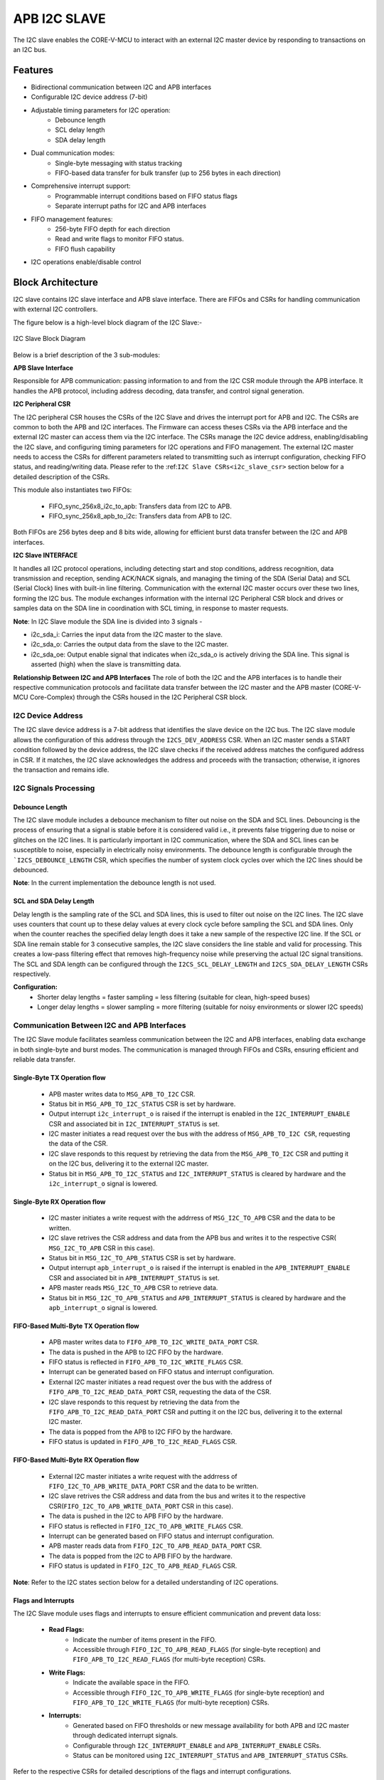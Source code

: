 ..
   Copyright (c) 2023 OpenHW Group
   Copyright (c) 2024 CircuitSutra

   SPDX-License-Identifier: Apache-2.0 WITH SHL-2.1

.. Level 1
   =======

   Level 2
   -------

   Level 3
   ~~~~~~~

   Level 4
   ^^^^^^^
.. _apb_i2c_slave:

APB I2C SLAVE
=================

The I2C slave enables the CORE-V-MCU to interact with an external I2C master device by responding to transactions on an I2C bus.

Features
--------

- Bidirectional communication between I2C and APB interfaces
- Configurable I2C device address (7-bit)
- Adjustable timing parameters for I2C operation:
    - Debounce length
    - SCL delay length
    - SDA delay length
- Dual communication modes:
    - Single-byte messaging with status tracking
    - FIFO-based data transfer for bulk transfer (up to 256 bytes in each direction)
- Comprehensive interrupt support:
    - Programmable interrupt conditions based on FIFO status flags
    - Separate interrupt paths for I2C and APB interfaces
- FIFO management features:
    - 256-byte FIFO depth for each direction
    - Read and write flags to monitor FIFO status.
    - FIFO flush capability
- I2C operations enable/disable control

Block Architecture
------------------

I2C slave contains I2C slave interface and APB slave interface.
There are FIFOs and CSRs for handling communication with external
I2C controllers.

The figure below is a high-level block diagram of the I2C Slave:-

.. figure:: apb_i2cs_block_diagram.png
   :name: I2C_Slave_Block_Diagram
   :align: center
   :alt:

   I2C Slave Block Diagram

Below is a brief description of the 3 sub-modules:

**APB Slave Interface**

Responsible for APB communication: passing information to and from the I2C CSR module through the APB interface.
It handles the APB protocol, including address decoding, data transfer, and control signal generation.

**I2C Peripheral CSR**

The I2C peripheral CSR houses the CSRs of the I2C Slave and drives the interrupt port for APB and I2C. The CSRs are common to both the APB and I2C interfaces.
The Firmware can access theses CSRs via the APB interface and the external I2C master can access them via the I2C interface.
The CSRs manage the I2C device address, enabling/disabling the I2C slave, and configuring timing parameters for I2C operations and FIFO management.
The external I2C master needs to access the CSRs for different parameters related to transmitting such as interrupt configuration, checking FIFO status, and reading/writing data.
Please refer to the :ref:``I2C Slave CSRs<i2c_slave_csr>`` section below for a detailed description of the CSRs.

This module also instantiates two FIFOs:

  - FIFO_sync_256x8_i2c_to_apb: Transfers data from I2C to APB.

  - FIFO_sync_256x8_apb_to_i2c: Transfers data from APB to I2C.

Both FIFOs are 256 bytes deep and 8 bits wide, allowing for efficient burst data transfer between the I2C and APB interfaces.

**I2C Slave INTERFACE**

It handles all I2C protocol operations, including detecting start and stop conditions, address recognition, data transmission and reception,
sending ACK/NACK signals, and managing the timing of the SDA (Serial Data) and SCL (Serial Clock) lines with built-in line filtering.
Communication with the external I2C master occurs over these two lines, forming the I2C bus. 
The module exchanges information with the internal I2C Peripheral CSR block and drives or samples data on the SDA line in coordination with SCL timing, in response to master requests.

**Note**: In I2C Slave module the SDA line is divided into 3 signals - 

- i2c_sda_i: Carries the input data from the I2C master to the slave.
- i2c_sda_o: Carries the output data from the slave to the I2C master.
- i2c_sda_oe: Output enable signal that indicates when i2c_sda_o is actively driving the SDA line. This signal is asserted (high) when the slave is transmitting data.

**Relationship Between I2C and APB Interfaces**
The role of both the I2C and the APB interfaces is to handle their respective communication protocols and facilitate data transfer between the I2C master and the APB master (CORE-V-MCU Core-Complex) 
through the CSRs housed in the I2C Peripheral CSR block. 

I2C Device Address
~~~~~~~~~~~~~~~~~~

The I2C slave device address is a 7-bit address that identifies the slave device on the I2C bus.
The I2C slave module allows the configuration of this address through the ``I2CS_DEV_ADDRESS`` CSR.
When an I2C master sends a START condition followed by the device address, the I2C slave checks if the received address matches the configured address in CSR.
If it matches, the I2C slave acknowledges the address and proceeds with the transaction; otherwise, it ignores the transaction and remains idle.

I2C Signals Processing
~~~~~~~~~~~~~~~~~~~~~~

Debounce Length
^^^^^^^^^^^^^^^

The I2C slave module includes a debounce mechanism to filter out noise on the SDA and SCL lines. 
Debouncing is the process of ensuring that a signal is stable before it is considered valid i.e., it prevents false triggering due to noise or glitches on the I2C lines.
It is particularly important in I2C communication, where the SDA and SCL lines can be susceptible to noise, especially in electrically noisy environments.
The debounce length is configurable through the ```I2CS_DEBOUNCE_LENGTH`` CSR, which specifies the number of system clock cycles over which the I2C lines should be debounced.

**Note**: In the current implementation the debounce length is not used.

SCL and SDA Delay Length
^^^^^^^^^^^^^^^^^^^^^^^^

Delay length is the sampling rate of the SCL and SDA lines, this is used to filter out noise on the I2C lines.
The I2C slave uses counters that count up to these delay values at every clock cycle before sampling the SCL and SDA lines. Only when the counter reaches the specified delay length does it take a new sample of the respective I2C line.
If the SCL or SDA line remain stable for 3 consecutive samples, the I2C slave considers the line stable and valid for processing.
This creates a low-pass filtering effect that removes high-frequency noise while preserving the actual I2C signal transitions.
The SCL and SDA length can be configured through the ``I2CS_SCL_DELAY_LENGTH`` and ``I2CS_SDA_DELAY_LENGTH`` CSRs respectively.

**Configuration:**
  - Shorter delay lengths = faster sampling = less filtering (suitable for clean, high-speed buses)
  - Longer delay lengths = slower sampling = more filtering (suitable for noisy environments or slower I2C speeds)

Communication Between I2C and APB Interfaces
~~~~~~~~~~~~~~~~~~~~~~~~~~~~~~~~~~~~~~~~~~~~

The I2C Slave module facilitates seamless communication between the I2C and APB interfaces, enabling data exchange in both single-byte and burst modes. The communication is managed through FIFOs and CSRs, ensuring efficient and reliable data transfer.

Single-Byte TX Operation flow
^^^^^^^^^^^^^^^^^^^^^^^^^^^^^
  - APB master writes data to ``MSG_APB_TO_I2C`` CSR.
  - Status bit in ``MSG_APB_TO_I2C_STATUS`` CSR is set by hardware.
  - Output interrupt ``i2c_interrupt_o`` is raised if the interrupt is enabled in the ``I2C_INTERRUPT_ENABLE`` CSR and associated bit in ``I2C_INTERRUPT_STATUS`` is set.
  - I2C master initiates a read request over the bus with the address of ``MSG_APB_TO_I2C CSR``, requesting the data of the CSR.
  - I2C slave responds to this request by retrieving the data from the ``MSG_APB_TO_I2C`` CSR and putting it on the I2C bus, delivering it to the external I2C master.
  - Status bit in ``MSG_APB_TO_I2C_STATUS`` and ``I2C_INTERRUPT_STATUS`` is cleared by hardware and the ``i2c_interrupt_o`` signal is lowered.

Single-Byte RX Operation flow
^^^^^^^^^^^^^^^^^^^^^^^^^^^^^
  - I2C master initiates a write request with the addrress of ``MSG_I2C_TO_APB`` CSR and the data to be written.
  - I2C slave retrives the CSR address and data from the APB bus and writes it to the respective CSR( ``MSG_I2C_TO_APB`` CSR in this case).
  - Status bit in ``MSG_I2C_TO_APB_STATUS`` CSR is set by hardware.
  - Output interrupt ``apb_interrupt_o`` is raised if the interrupt is enabled in the ``APB_INTERRUPT_ENABLE`` CSR and associated bit in ``APB_INTERRUPT_STATUS`` is set.
  - APB master reads ``MSG_I2C_TO_APB`` CSR to retrieve data.
  - Status bit in ``MSG_I2C_TO_APB_STATUS`` and ``APB_INTERRUPT_STATUS`` is cleared by hardware and the ``apb_interrupt_o`` signal is lowered.

FIFO-Based Multi-Byte TX Operation flow
^^^^^^^^^^^^^^^^^^^^^^^^^^^^^^^^^^^^^^^
  - APB master writes data to ``FIFO_APB_TO_I2C_WRITE_DATA_PORT`` CSR.
  - The data is pushed in the APB to I2C FIFO by the hardware.
  - FIFO status is reflected in ``FIFO_APB_TO_I2C_WRITE_FLAGS`` CSR.
  - Interrupt can be generated based on FIFO status and interrupt configuration.
  - External I2C master initiates a read request over the bus with the address of ``FIFO_APB_TO_I2C_READ_DATA_PORT`` CSR, requesting the data of the CSR.
  - I2C slave responds to this request by retrieving the data from the ``FIFO_APB_TO_I2C_READ_DATA_PORT`` CSR and putting it on the I2C bus, delivering it to the external I2C master.
  - The data is popped from the APB to I2C FIFO by the hardware.
  - FIFO status is updated in ``FIFO_APB_TO_I2C_READ_FLAGS`` CSR.

FIFO-Based Multi-Byte RX Operation flow
^^^^^^^^^^^^^^^^^^^^^^^^^^^^^^^^^^^^^^^
  - External I2C master initiates a write request with the addrress of ``FIFO_I2C_TO_APB_WRITE_DATA_PORT`` CSR and the data to be written.
  - I2C slave retrives the CSR address and data from the bus and writes it to the respective CSR(``FIFO_I2C_TO_APB_WRITE_DATA_PORT`` CSR in this case).
  - The data is pushed in the I2C to APB FIFO by the hardware.
  - FIFO status is reflected in ``FIFO_I2C_TO_APB_WRITE_FLAGS`` CSR.
  - Interrupt can be generated based on FIFO status and interrupt configuration.
  - APB master reads data from ``FIFO_I2C_TO_APB_READ_DATA_PORT`` CSR.
  - The data is popped from the I2C to APB FIFO by the hardware.
  - FIFO status is updated in ``FIFO_I2C_TO_APB_READ_FLAGS`` CSR.

**Note**: Refer to the I2C states section below for a detailed understanding of I2C operations.

Flags and Interrupts
^^^^^^^^^^^^^^^^^^^^

The I2C Slave module uses flags and interrupts to ensure efficient communication and prevent data loss:

  - **Read Flags:**
      - Indicate the number of items present in the FIFO.
      - Accessible through ``FIFO_I2C_TO_APB_READ_FLAGS`` (for single-byte reception) and ``FIFO_APB_TO_I2C_READ_FLAGS`` (for multi-byte reception) CSRs.
  - **Write Flags:**
      - Indicate the available space in the FIFO.
      - Accessible through ``FIFO_I2C_TO_APB_WRITE_FLAGS`` (for single-byte reception) and ``FIFO_APB_TO_I2C_WRITE_FLAGS`` (for multi-byte reception) CSRs.
  - **Interrupts:**
      - Generated based on FIFO thresholds or new message availability for both APB and I2C master through dedicated interrupt signals.
      - Configurable through ``I2C_INTERRUPT_ENABLE`` and ``APB_INTERRUPT_ENABLE`` CSRs.
      - Status can be monitored using ``I2C_INTERRUPT_STATUS`` and ``APB_INTERRUPT_STATUS`` CSRs.

Refer to the respective CSRs for detailed descriptions of the flags and interrupt configurations.


Interrupts
~~~~~~~~~~

The I2C Slave module provides comprehensive interrupt support for both the I2C and APB interfaces. These interrupts are designed to notify the respective masters about specific events or conditions, ensuring efficient communication and data handling.

I2C Interface Interrupts
^^^^^^^^^^^^^^^^^^^^^^^^

The ``i2c_interrupt_o`` signal is asserted for the external I2C master device to notify of specific coniditons being met. The following conditions can trigger this interrupt:

- Availability of a new single-byte message from the APB to the I2C interface via MSG_APB_TO_I2C CSR.
- Write flags of the I2C-to-APB FIFO reaching specific levels configured via INTERRUPT_FIFO_I2C_TO_APB_WRITE_FLAGS_SELECT CSR, indicating available space in the FIFO.
- Read flags of the APB-to-I2C FIFO reaching specific levels configured via INTERRUPT_FIFO_I2C_TO_APB_READ_FLAGS_SELECT CSR, indicating pending data for the I2C master to process.

The ``i2c_interrupt_o`` signal is deasserted once the external I2C master has performed the necessary read/write operations to clear the interrupt condition.

APB Interface Interrupts
^^^^^^^^^^^^^^^^^^^^^^^^

The ``apb_interrupt_o`` signal is asserted for the CORE-V-MCU Core-Complex to notify of specific coniditons being met. The following conditions can trigger this interrupt:

- Availability of a new single-byte message from the I2C to the APB interface via MSG_I2C_TO_APB CSR.
- Write flags of the APB-to-I2C FIFO reaching specific levels configured via INTERRUPT_FIFO_APB_TO_I2C_WRITE_FLAGS_SELECT CSR, indicating available space in the FIFO.
- Read flags of the I2C-to-APB FIFO reaching specific levels configured via INTERRUPT_FIFO_APB_TO_I2C_READ_FLAGS_SELECT CSR, indicating pending data for the APB master to process.

The ``apb_interrupt_o`` signal is deasserted once the CORE-V-MCU Core-Complex has performed the necessary read/write operations to clear the interrupt condition.

Interrupt Configuration and Handling
^^^^^^^^^^^^^^^^^^^^^^^^^^^^^^^^^^^^

- Interrupts can be enabled or disabled through the ``I2C_INTERRUPT_ENABLE`` and ``APB_INTERRUPT_ENABLE`` CSRs.
- The interrupt status can be monitored using the ``I2C_INTERRUPT_STATUS`` and ``APB_INTERRUPT_STATUS`` CSRs.
- Specific interrupt conditions for FIFO read and write flags can be configured using the ``INTERRUPT_FIFO_I2C_TO_APB_*_FLAGS_SELECT`` and ``INTERRUPT_FIFO_APB_TO_I2C_*_FLAGS_SELECT`` CSRs.
- Once an interrupt is triggered, it is automatically cleared when the corresponding condition(message availability, read flag, write flag) is resolved, ensuring efficient interrupt management.
    - If an interrupt is triggered due to a new single-byte message, the status bit in the respective CSR (``MSG_I2C_TO_APB_STATUS`` or ``MSG_APB_TO_I2C_STATUS``) is cleared by hardware when the message is read by the firmware via ``MSG_I2C_TO_APB`` CSR or by the external device via ``MSG_APB_TO_I2C`` CSR.
    - If an interrupt is triggered due to FIFO read flags, the status bit in the respective CSR (``FIFO_I2C_TO_APB_READ_FLAGS`` or ``FIFO_APB_TO_I2C_READ_FLAGS``) is cleared by hardware when the FIFO is read until the the read flags change state.
    - If an interrupt is triggered due to FIFO write flags, the status bit in the respective CSR (``FIFO_I2C_TO_APB_WRITE_FLAGS`` or ``FIFO_APB_TO_I2C_WRITE_FLAGS``) is cleared by hardware when the FIFO is written until the write flags change state.

I2C Operation
~~~~~~~~~~~~~

The Start and Stop conditions define the beginning and end of a data transfer on the I2C bus.
These conditions are signaled by the I2C master and recognized by all devices connected to the bus.

  - START Condition: A Start condition is generated by the master to initiate communication. It is defined by a high-to-low transition on the SDA line while the SCL line remains high. This signals all connected devices to listen for an incoming address and possible data.
  - STOP Condition: A Stop condition is generated by the master to terminate communication. It is defined by a low-to-high transition on the SDA line while the SCL line remains high. This indicates the end of the current transfer and releases the bus for other operations.

The I2C protocol also enforces the use of ACK (Acknowledge) and NACK (Not Acknowledge) signals to confirm successful data transmission.

  - ACK: After each byte of data is sent, the receiving device must acknowledge receipt by pulling the SDA line low during the next clock pulse. This indicates that the data was received successfully.
  - NACK: If a device does not acknowledge receipt of data, it leaves the SDA line high during the next clock pulse. This indicates that either the device is not ready to receive more data or that there is no more data to send.

An important aspect of the I2C slave module is that the I2C master must be aware of the CSR (Control and Status Register) addresses within the slave in order to enable proper communication—such as sending single-byte messages from the I2C master to the APB master, configuring I2C interrupts, and other control operations.

I2C Frame Format
^^^^^^^^^^^^^^^^
The I2C protocol uses a standard message format for communication between a master and one or more slave devices.
Each transaction begins with a START condition and ends with a STOP condition.
The frame format differs slightly depending on whether the master intends to perform a write or a read operation.

I2C Write Frame
^^^^^^^^^^^^^^^
Used when the I2C master writes data to a I2C slave CSR (e.g., CSR access).

**Format**::

    [START] → [I2C Slave Address + Write (0)] → [ACK] → [CSR Address]
    → [ACK] → [Data Byte(s)] → [ACK] → [STOP]

**Description**:

- **START**: Initiated by the I2C master to signal the beginning of a transfer.
- **I2C Slave Address + Write Bit (0)**: 7-bit address followed by a 0 bit indicating a write.
- **ACK**: Acknowledge from the I2C slave.
- **CSR Address**: Address of the CSR within the I2C slave(e.g. ``MSG_I2C_TO_APB CSR``).
- **Data Byte(s)**: One or more bytes of data to be written.
- **STOP**: Indicates the end of the transfer.

I2C Read Frame
^^^^^^^^^^^^^^
Used when the I2C master reads data from a CSR inside the I2C slave.

**Format**::

    [START] → [I2C Slave Address + Write (0)] → [ACK] → [CSR Address] → [ACK] 
    → [STOP] → [START] → [I2C Slave Address + Read (1)] → [ACK] 
    → [Data Byte(s)] → [NACK] → [STOP]

**Description**:

- The I2C master first writes the **CSR address** it wants to read from(e.g. ``MSG_APB_TO_I2C CSR``).
- A **STOP** condition is issued after writing the CSR address.
- A new **START** condition is then initiated to begin the read phase.
- The I2C master sends the I2C slave address with the **Read bit (1)**.
- The I2C slave responds with data byte(s).
- The I2C master sends **NACK** after the final byte to indicate the end of reading.
- **STOP** concludes the transaction.

Notes
^^^^^
- Each data transfer is acknowledged by the receiver (ACK - logic 0) or not acknowledged (NACK - logic 1).
- CSR access involves this two-phase transaction: write address → read data.

I2C STATES
~~~~~~~~~~
.. figure:: apb_i2cs_fsm_diagram.png
   :name: I2C_Slave_FSM_Diagram
   :align: center
   :alt:

   I2C Slave FSM Diagram

- I2C slave has 10 states, :

   - **ST_IDLE**:
      - Initially, the slave is in this state.
      - The slave may also return to this state if a STOP condition is detected.

   - **ST_DEVADDR**:
      - The slave enters this state after detecting the START sequence and when I2C is enabled through the I2C enable CSR.
      - The slave receives the device address and transfer type (read/write).
      - 8 bits are sent by the master over the SDA line(``i2c_sda_i``), in which the first 7 represents the I2C slave device address and the 8th bit represents transfer type(1: Read, 0: Write).
      - If the received device address does not match the configured address in the I2C device address CSR, the slave stops processing and the transaction is ignored. 

   - **ST_DEVADDRACK**:
      - The slave enters this state after successfully validating the I2C device address and sends an acknowledgment.
      - i2c_sda_o is driven low to indicate a successful acknowledgement.
      - The acknowledgment is released by driving i2c_sda_o high before a new transfer.
      - A read operation sets the I2C state to ST_REGRDATA.
      - A write operation sets the I2C state to ST_REGADDR.

   - **ST_REGADDR**:
      - The slave comes to this state when the master writes the CSR address.
      - The I2C master sends the address of the target CSR located inside the I2C slave device over the SDA line(``i2c_sda_i``). 
      - The slave receives this address to determine which CSR the master intends to write to.

   - **ST_REGADDRACK**:
      - After successfully receiving the CSR address, the slave enters this state and sends an acknowledgment.
      - i2c_sda_o is driven low to indicate a successful acknowledgement.
      - The acknowledgment is released by driving i2c_sda_o high before a new transfer.

   - **ST_REGWDATA**:
      - The slave enters this state if the master wants to write data to CSR.
      - Master sends the data to be written to the CSR over the SDA line(``i2c_sda_i``).
      - The slaves receives the data and then writes it to the intended CSR.

   - **ST_REGWDATAACK**:
      - After successfully writing the data, an acknowledgment bit is sent.
      - i2c_sda_o is driven low to indicate a successful acknowledgment.
      - The acknowledgment is released by driving i2c_sda_o high before a new transfer.

   - **ST_REGRDATA**:
      - The slave enters this state if the master wants to read data from CSR.
      - The slave device places the data from the CSR, whose addressed was received in the previous ST_REGADDR phase, onto the i2c_sda_o line.

   - **ST_REGRDATAACK**:
      - After a successful read, an acknowledgment is received.
      - If a negative acknowledgment is received, the transfer stops.
      - If a successful acknowledgement is received, then I2C state is set to ST_REGRDATA, and more data is read.

   - **ST_WTSTOP**:
      - The slave enters this state if there are no more transactions or if the transfer is to be stopped.

**Note**: The master can stop the communication at any point during any of the above states by sending a stop condition. Whenever a stop condition is received the I2C slave goes into IDLE state.

System Architecture
-------------------

The figure below depicts the connections between the I2C Slave and rest of the modules in CORE-V-MCU:-

.. figure:: apb_i2cs_soc_connections.png
   :name: I2C_Slave_SoC_Connections
   :align: center
   :alt:

   I2C Slave CORE-V-MCU connections diagram

Programming View Model
----------------------

CSR Interaction
~~~~~~~~~~~~~~~

The CSRs are categorized based on their functionality:

1. **Configuration CSRs**:

  - Used to set up the I2C Slave module, including device address, debounce length, and delay parameters.
  - Example: ``I2CS_DEV_ADDRESS``, ``I2CS_ENABLE``, ``I2CS_DEBOUNCE_LENGTH``.

2. **FIFO Management CSRs**:

  - Facilitate data transfer between I2C and APB interfaces using FIFOs.
  - Example: ``FIFO_I2C_TO_APB_WRITE_DATA_PORT``, ``FIFO_APB_TO_I2C_READ_DATA_PORT``.

3. **Interrupt Control CSRs**:

  - Enable and configure interrupts for efficient communication.
  - Example: ``I2C_INTERRUPT_ENABLE``, ``APB_INTERRUPT_ENABLE``.

4. **Status CSRs**:

  - Provide real-time information about the module's state, including FIFO flags and interrupt status.
  - Example: ``FIFO_I2C_TO_APB_READ_FLAGS``, ``I2C_INTERRUPT_STATUS``.

Programming Guidelines
~~~~~~~~~~~~~~~~~~~~~~

1. **Initialization**:

  - Configure the device address, debounce length, and delay parameters.
  - Enable the I2C Slave module and flush FIFOs.

2. **Data Transfer**:

  - Use single-byte or multi-byte communication modes based on application requirements.
  - Monitor FIFO flags to ensure proper data handling.

3. **Interrupt Handling**:

  - Enable interrupts for specific conditions.
  - Service interrupts by reading/writing appropriate CSRs.

4. **FIFO Management**:

  - Flush FIFOs when necessary to reset their state.
  - Monitor FIFO flags to prevent overflow or underflow.

RX and TX Operations
~~~~~~~~~~~~~~~~~~~~

**RX Operation**:
  - For single-byte RX, monitor the ``MSG_I2C_TO_APB_STATUS`` CSR for new message availability and read the data from ``MSG_I2C_TO_APB``.
  - For multi-byte RX, monitor the ``FIFO_I2C_TO_APB_READ_FLAGS`` CSR for available data and read from ``FIFO_I2C_TO_APB_READ_DATA_PORT``.

**TX Operation**:
  - For single-byte TX, write the data to ``MSG_APB_TO_I2C``.
  - For multi-byte TX, monitor the ``FIFO_APB_TO_I2C_WRITE_FLAGS`` CSR for available space and write data to ``FIFO_APB_TO_I2C_WRITE_DATA_PORT``.

.. _i2c_slave_csr:

APB I2C Slave CSRs
------------------

The CSRs of the I2C slave are 8 bit CSRs mapped to a 32 bit APB data bus, the same CSRs can be accessed by the I2C interface as well.
Since the APB bus is of 32 bit, the APB addresses are 4x the I2C addresses.
For example, the I2CS_ENABLE CSR is at APB address 0x4, but at I2C address 0x1.
Similarly, the I2CS_SCL_DELAY_LENGTH CSR is at APB address 0xC, but at I2C address 0x3.

Refer to :ref:``Memory Map <memory_map>`` for the peripheral domain address of the I2C Slave which is used for APB bus addressing.
NOTE: Several of the I2C Slave CSR are volatile, meaning that their read value may be changed by the hardware.
For example, writing the FIFO_I2C_TO_APB_FLUSH CSR the value will be ignored and the FIFO will be flushed, but reading the CSR will return 0x0.
As the name suggests, the value of non-volatile CSRs is not changed by the hardware. These CSRs retain the last value written by the software.
A CSR's volatility is indicated by its "type".
In I2C Slave the volatility of a CSR will also depend on the mode of access, i.e., whether it is accessed through the APB interface or the I2C interface.

I2CS_DEV_ADDRESS
~~~~~~~~~~~~~~~~

  - APB Offset: 0x0
  - APB type: non-volatile

  - I2C Offset: 0x0
  - I2C type: volatile

+----------------------+----------+------------------+------------------+------------+------------------------------+
| Field                | Bits     | APB access type  | I2C access type  | Default    | Description                  |
+======================+==========+==================+==================+============+==============================+
| RESERVED             | 7:7      | --               | --               | 0x0        | Reserved                     |
+----------------------+----------+------------------+------------------+------------+------------------------------+
| SLAVE_ADDR           | 6:0      | RW               | RO               | 0X6F       | I2C device address           |
+----------------------+----------+------------------+------------------+------------+------------------------------+

I2CS_ENABLE
~~~~~~~~~~~

  - APB Offset: 0X4
  - APB type: non-volatile

  - I2C Offset: 0x1
  - I2C Type: volatile

+----------------------+----------+------------------+------------------+------------+------------------------------+
| Field                | Bits     | APB access type  | I2C access type  | Default    | Description                  |
+======================+==========+==================+==================+============+==============================+
| RESERVED             | 7:1      | --               | --               | 0x0        | Reserved                     |
+----------------------+----------+------------------+------------------+------------+------------------------------+
| IP_ENABLE            | 0:0      | RW               | RO               | 0X00       | IP enabling bit              |
|                      |          |                  |                  |            |                              |
|                      |          |                  |                  |            | 1: I2C slave is enabled      |
|                      |          |                  |                  |            | 0: I2C slave is disabled     |
|                      |          |                  |                  |            |                              |
|                      |          |                  |                  |            | I2C Slave operations(I2C FSM)|
|                      |          |                  |                  |            | can only work if this bit    |
|                      |          |                  |                  |            | is set                       |
+----------------------+----------+------------------+------------------+------------+------------------------------+

I2CS_DEBOUNCE_LENGTH
~~~~~~~~~~~~~~~~~~~~

  - APB Offset: 0x8
  - APB type: non-volatile

  - I2C Offset: 0x2
  - I2C type: volatile

+----------------------+----------+------------------+------------------+------------+-----------------------------+
| Field                | Bits     | APB access type  | I2C access type  | Default    | Description                 |
+======================+==========+==================+==================+============+=============================+
| DEB_LEN              | 7:0      | RW               | RO               | 0X14       | Represents the number of    |
|                      |          |                  |                  |            | system clocks over which    |
|                      |          |                  |                  |            | each I2C line (SL and SDA)  |
|                      |          |                  |                  |            | should be debounced.        |
+----------------------+----------+------------------+------------------+------------+-----------------------------+

I2CS_SCL_DELAY_LENGTH
~~~~~~~~~~~~~~~~~~~~~

  - APB Offset: 0xC
  - APB type: non-volatile

  - I2C Offset: 0x3
  - I2C type: volatile

+----------------------+----------+------------------+------------------+------------+-----------------------------+
| Field                | Bits     | APB access type  | I2C access type  | Default    | Description                 |
+======================+==========+==================+==================+============+=============================+
| SCL_DLY_LEN          | 7:0      | RW               | RO               | 0X14       | Represents the number of    |
|                      |          |                  |                  |            | system clocks over which    |
|                      |          |                  |                  |            | the SCL line will be delayed|
|                      |          |                  |                  |            | relative to SDA line        |
+----------------------+----------+------------------+------------------+------------+-----------------------------+

I2CS_SDA_DELAY_LENGTH
~~~~~~~~~~~~~~~~~~~~~

  - APB Offset: 0x10
  - APB type: non-volatile

  - I2C Offset: 0x4
  - I2C type: volatile

+----------------------+----------+------------------+------------------+------------+-----------------------------+
| Field                | Bits     | APB access type  | I2C access type  | Default    | Description                 |
+======================+==========+==================+==================+============+=============================+
| SDA_DLY_LEN          | 7:0      | RW               | RO               | 0X08       | Represents the number of    |
|                      |          |                  |                  |            | system clocks over which    |
|                      |          |                  |                  |            | the SDA line will be        |
|                      |          |                  |                  |            | delayed relative to the SCL |
|                      |          |                  |                  |            | line.                       |
+----------------------+----------+------------------+------------------+------------+-----------------------------+

MSG_I2C_TO_APB
~~~~~~~~~~~~~~

  - APB Offset: 0x40
  - APB type: volatile

  - I2C Offset: 0x10
  - I2C type: volatile

+----------------------+----------+------------------+------------------+------------+-----------------------------+
| Field                | Bits     | APB access type  | I2C access type  | Default    | Description                 |
+======================+==========+==================+==================+============+=============================+
| I2C_TO_APB           | 7:0      | RO               | RW               | 0X0        | This CSR provide a          |
|                      |          |                  |                  |            | method for passing a single |
|                      |          |                  |                  |            | byte message from the I2C   |
|                      |          |                  |                  |            | interface to the APB        |
|                      |          |                  |                  |            | interface.                  |
+----------------------+----------+------------------+------------------+------------+-----------------------------+

MSG_I2C_TO_APB_STATUS
~~~~~~~~~~~~~~~~~~~~~

  - APB Offset: 0x44
  - APB type: volatile

  - I2C Offset: 0x11
  - I2C type: volatile

+----------------------+----------+------------------+------------------+------------+-----------------------------+
| Field                | Bits     | APB access type  | I2C access type  | Default    | Description                 |
+======================+==========+==================+==================+============+=============================+
| RESERVED             | 7:1      | --               | --               | 0x0        |                             |
+----------------------+----------+------------------+------------------+------------+-----------------------------+
| I2C_TO_APB_STATUS    | 0:0      | RO               | RO               | 0X0        | This CSR indicates if       |
|                      |          |                  |                  |            | a single byte message is    |
|                      |          |                  |                  |            | available from I2C to APB.  |
+----------------------+----------+------------------+------------------+------------+-----------------------------+

MSG_APB_TO_I2C
~~~~~~~~~~~~~~

  - APB Offset: 0x48
  - APB type: non-volatile

  - I2C Offset: 0x12
  - I2C type: volatile

+----------------------+----------+------------------+------------------+------------+-----------------------------+
| Field                | Bits     | APB access type  | I2C access type  | Default    | Description                 |
+======================+==========+==================+==================+============+=============================+
| APB_TO_I2C           | 7:0      | RW               | RO               | 0X0        | This CSR provides a         |
|                      |          |                  |                  |            | method for passing a single |
|                      |          |                  |                  |            | byte message from the APB   |
|                      |          |                  |                  |            | interface to the I2C        |
|                      |          |                  |                  |            | interface.                  |
+----------------------+----------+------------------+------------------+------------+-----------------------------+

MSG_APB_I2C_STATUS
~~~~~~~~~~~~~~~~~~

  - APB Offset: 0x4C
  - APB type: volatile

  - I2C Offset: 0x13
  - I2C type: volatile

+----------------------+----------+------------------+------------------+------------+-----------------------------+
| Field                | Bits     | APB access type  | I2C access type  | Default    | Description                 |
+======================+==========+==================+==================+============+=============================+
| RESERVED             | 7:1      | --               | --               | 0x0        |                             |
+----------------------+----------+------------------+------------------+------------+-----------------------------+
| APB_TO_I2C_STATUS    | 0:0      | RO               | RO               | 0X0        | This CSR indicates if       |
|                      |          |                  |                  |            | a single byte message is    |
|                      |          |                  |                  |            | available from APB to I2C.  |
+----------------------+----------+------------------+------------------+------------+-----------------------------+

FIFO_I2C_TO_APB_WRITE_DATA_PORT
~~~~~~~~~~~~~~~~~~~~~~~~~~~~~~~

  - APB Offset: 0x80
  - APB type: NA
  - I2C Offset: 0x20
  - I2C type: non-volatile

+----------------------+----------+------------------+------------------+------------+-----------------------------+
| Field                | Bits     | APB access type  | I2C access type  | Default    | Description                 |
+======================+==========+==================+==================+============+=============================+
| I2C_APB_WRITE_DA     | 7:0      | --               | WO               | 0x0        | Not accessible by APB       |
| TA_PORT              |          |                  |                  |            | interface                   |
|                      |          |                  |                  |            |                             |
|                      |          |                  |                  |            | The I2C slave writes to this|
|                      |          |                  |                  |            | CSR when it wants to send   |
|                      |          |                  |                  |            | multi-byte message. The data|
|                      |          |                  |                  |            | written to this CSR is      |
|                      |          |                  |                  |            | pushed onto the I2C to APB  | 
|                      |          |                  |                  |            | FIFO.                       |
+----------------------+----------+------------------+------------------+------------+-----------------------------+

FIFO_I2C_TO_APB_READ_DATA_PORT
~~~~~~~~~~~~~~~~~~~~~~~~~~~~~~

  - APB Offset: 0x084
  - APB type: volatile

  - I2C Offset: 0x21
  - I2C type: NA

+----------------------+----------+------------------+------------------+------------+-----------------------------+
| Field                | Bits     | APB access type  | I2C access type  | Default    | Description                 |
+======================+==========+==================+==================+============+=============================+
| I2C_APB_READ_DA      | 7:0      | RO               | --               | 0x0        | Not accessible by I2C       |
| TA_PORT              |          |                  |                  |            | interface                   |
|                      |          |                  |                  |            |                             |
|                      |          |                  |                  |            | The APB master reads from   |
|                      |          |                  |                  |            | this CSR when it wants to   |
|                      |          |                  |                  |            | retrieve multi-byte message |
|                      |          |                  |                  |            | from I2C to APB FIFO. Once  |
|                      |          |                  |                  |            | the APB master reads this   |
|                      |          |                  |                  |            | CSR, the data is popped from|
|                      |          |                  |                  |            | the I2C to APB FIFO.        |
+----------------------+----------+------------------+------------------+------------+-----------------------------+

FIFO_I2C_TO_APB_FLUSH
~~~~~~~~~~~~~~~~~~~~~

  - APB Offset: 0x088
  - APB type: volatile

  - I2C Offset: 0x22
  - I2C type: volatile

+----------------------+----------+------------------+------------------+------------+-----------------------------+
| Field                | Bits     | APB access type  | I2C access type  | Default    | Description                 |
+======================+==========+==================+==================+============+=============================+
| RESERVED             | 7:1      | --               | --               | 0x0        | RESERVED                    |
+----------------------+----------+------------------+------------------+------------+-----------------------------+
| ENABLE               | 0:0      | RW               | RW               | 0x0        | Writing a 1 to this         |
|                      |          |                  |                  |            | CSR bit will flush          |
|                      |          |                  |                  |            | the I2C to APB FIFO clearing|
|                      |          |                  |                  |            | all the contents and        |
|                      |          |                  |                  |            | rendering the FIFO to be    |
|                      |          |                  |                  |            | empty.                      |
+----------------------+----------+------------------+------------------+------------+-----------------------------+

FIFO_I2C_TO_APB_WRITE_FLAGS
~~~~~~~~~~~~~~~~~~~~~~~~~~~

  - APB Offset: 0x08C
  - APB type: volatile

  - I2C Offset: 0x23
  - I2C type: volatile

+----------------------+----------+------------------+------------------+------------+-----------------------------------------+
| Field                | Bits     | APB access type  | I2C access type  | Default    | Description                             |
+======================+==========+==================+==================+============+=========================================+
| RESERVED             | 7:3      | --               | --               | 0x0        | RESERVED                                |
+----------------------+----------+------------------+------------------+------------+-----------------------------------------+
| FLAGS                | 2:0      | RO               | RO               | 0x0        | Represent the number of                 |
|                      |          |                  |                  |            | spaces left in I2C TO APB               |
|                      |          |                  |                  |            | FIFO in flags format.                   |
|                      |          |                  |                  |            |                                         |
|                      |          |                  |                  |            | The flags range from 0 to 7             |
|                      |          |                  |                  |            | indicating different levels             |
|                      |          |                  |                  |            | of available space in FIFO.             |
|                      |          |                  |                  |            |                                         |
|                      |          |                  |                  |            | Flag Value descriptions:                |
|                      |          |                  |                  |            |                                         |
|                      |          |                  |                  |            | * 0b000: 128+ spaces available in FIFO  |
|                      |          |                  |                  |            | * 0b001: 64-127 spaces available in FIFO|
|                      |          |                  |                  |            | * 0b010: 32-63 spaces available in FIFO |
|                      |          |                  |                  |            | * 0b011: 8-31 spaces available in FIFO  |
|                      |          |                  |                  |            | * 0b100: 4-7 spaces available in FIFO   |
|                      |          |                  |                  |            | * 0b101: 2-3 spaces available in FIFO   |
|                      |          |                  |                  |            | * 0b110: 1 space available in FIFO      |
|                      |          |                  |                  |            | * 0b111: FIFO is full                   |
+----------------------+----------+------------------+------------------+------------+-----------------------------------------+

FIFO_I2C_TO_APB_READ_FLAGS
~~~~~~~~~~~~~~~~~~~~~~~~~~

  - APB Offset: 0x90
  - APB type: volatile

  - I2C Offset: 0x24
  - I2C type: volatile

+----------------------+----------+------------------+------------------+------------+-----------------------------------+
| Field                | Bits     | APB access type  | I2C access type  | Default    | Description                       |
+======================+==========+==================+==================+============+===================================+
| RESERVED             | 7:3      | --               | --               | 0x0        | RESERVED                          |
+----------------------+----------+------------------+------------------+------------+-----------------------------------+
| FLAGS                | 2:0      | RO               | RO               | 0x0        | Represent the items               |
|                      |          |                  |                  |            | present in FIFO to read in        |
|                      |          |                  |                  |            | I2C TO APB FIFO in  flags         |
|                      |          |                  |                  |            |                                   |
|                      |          |                  |                  |            | The flags range from 0 to 7       |
|                      |          |                  |                  |            | indicating different levels       |
|                      |          |                  |                  |            | of items present in FIFO.         |
|                      |          |                  |                  |            |                                   |
|                      |          |                  |                  |            | Flag Value descriptions:          |
|                      |          |                  |                  |            |                                   |
|                      |          |                  |                  |            | * 0: FIFO is empty                |
|                      |          |                  |                  |            | * 1: 1 item present in FIFO       |
|                      |          |                  |                  |            | * 2: 2-3 items present in FIFO    |
|                      |          |                  |                  |            | * 3: 4-7 items present in FIFO    |
|                      |          |                  |                  |            | * 4: 8-31 items present in FIFO   |
|                      |          |                  |                  |            | * 5: 32-63 items present in FIFO  |
|                      |          |                  |                  |            | * 6: 64-127 items present in FIFO |
|                      |          |                  |                  |            | * 7: 127+ items present in FIFO   |
+----------------------+----------+------------------+------------------+------------+-----------------------------------+

FIFO_APB_TO_I2C_WRITE_DATA_PORT
~~~~~~~~~~~~~~~~~~~~~~~~~~~~~~~

  - APB Offset: 0XC0
  - APB type: non-volatile

  - I2C Offset: 0x30
  - I2C type: NA

+----------------------+----------+------------------+------------------+------------+-----------------------------+
| Field                | Bits     | APB access type  | I2C access type  | Default    | Description                 |
+======================+==========+==================+==================+============+=============================+
| I2C_APB_WRITE_DA     | 7:0      | WO               | --               | 0x0        | Not accessible by I2C       |
| TA_PORT              |          |                  |                  |            | interface                   |
|                      |          |                  |                  |            |                             |
|                      |          |                  |                  |            | The APB master writes to    |
|                      |          |                  |                  |            | this CSR when it wants to   |
|                      |          |                  |                  |            | send multi-byte message. The|
|                      |          |                  |                  |            | data written to this CSR is |
|                      |          |                  |                  |            | pushed onto the APB to I2C  |
|                      |          |                  |                  |            | FIFO.                       |
+----------------------+----------+------------------+------------------+------------+-----------------------------+

FIFO_APB_TO_I2C_READ_DATA_PORT
~~~~~~~~~~~~~~~~~~~~~~~~~~~~~~

  - APB Offset: 0XC4
  - APB type: NA

  - I2C Offset: 0x31
  - I2C type: volatile

+----------------------+----------+------------------+------------------+------------+-----------------------------+
| Field                | Bits     | APB access type  | I2C access type  | Default    | Description                 |
+======================+==========+==================+==================+============+=============================+
| I2C_APB_READ_DA      | 7:0      | --               | RO               | 0x0        | Not accessible by APB       |
| TA_PORT              |          |                  |                  |            | interface                   |
|                      |          |                  |                  |            |                             |
|                      |          |                  |                  |            | The I2C master reads from   |
|                      |          |                  |                  |            | this CSR when it wants to   |
|                      |          |                  |                  |            | retrieve multi-byte message |
|                      |          |                  |                  |            | from APB to I2C FIFO. Once  |
|                      |          |                  |                  |            | the I2C master reads this   |
|                      |          |                  |                  |            | CSR, the data is popped from|
|                      |          |                  |                  |            | the APB to I2C FIFO.        |
+----------------------+----------+------------------+------------------+------------+-----------------------------+

FIFO_APB_TO_I2C_FLUSH
~~~~~~~~~~~~~~~~~~~~~

  - APB Offset: 0XC8
  - APB type: volatile

  - I2C Offset: 0x32
  - I2C type: volatile

+----------------------+----------+------------------+------------------+------------+-----------------------------+
| Field                | Bits     | APB access type  | I2C access type  | Default    | Description                 |
+======================+==========+==================+==================+============+=============================+
| RESERVED             | 7:1      | --               | --               | 0x0        | RESERVED                    |
+----------------------+----------+------------------+------------------+------------+-----------------------------+
| ENABLE               | 0:0      | RW               | RW               | 0x0        | Writing a 1 to this         |
|                      |          |                  |                  |            | CSR bit will flush          |
|                      |          |                  |                  |            | the APB to I2C FIFO,        |
|                      |          |                  |                  |            | clearing all contents and   |
|                      |          |                  |                  |            | rendering the FIFO to be    |
|                      |          |                  |                  |            | empty.                      |
+----------------------+----------+------------------+------------------+------------+-----------------------------+

FIFO_APB_TO_I2C_WRITE_FLAGS
~~~~~~~~~~~~~~~~~~~~~~~~~~~

  - APB Offset: 0XCC
  - APB type: volatile

  - I2C Offset: 0x33
  - I2C type: volatile

+----------------------+----------+------------------+------------------+------------+-----------------------------+
| Field                | Bits     | APB access type  | I2C access type  | Default    | Description                 |
+======================+==========+==================+==================+============+=============================+
| RESERVED             | 7:3      | --               | --               | 0x0        |                             |
+----------------------+----------+------------------+------------------+------------+-----------------------------+
| FLAGS                | 2:0      | RO               | RO               | 0x0        | Represent number of spaces  |
|                      |          |                  |                  |            | left in APB TO I2C FIFO in  |
|                      |          |                  |                  |            | flags format.               |
|                      |          |                  |                  |            |                             |
|                      |          |                  |                  |            | The flags range from 0 to 7 |
|                      |          |                  |                  |            | indicating different levels |
|                      |          |                  |                  |            | of available space in FIFO. |
|                      |          |                  |                  |            |                             |
|                      |          |                  |                  |            | NOTE: For flag value        |
|                      |          |                  |                  |            | description please refer to |
|                      |          |                  |                  |            | FIFO_I2C_TO_APB_WRITE_FLAGS |
|                      |          |                  |                  |            | CSR                         |
+----------------------+----------+------------------+------------------+------------+-----------------------------+

FIFO_APB_TO_I2C_READ_FLAGS
~~~~~~~~~~~~~~~~~~~~~~~~~~

  - APB Offset: 0XD0
  - APB type: volatile

  - I2C Offset: 0x34
  - I2C type: volatile

+----------------------+----------+------------------+------------------+------------+-----------------------------+
| Field                | Bits     | APB access type  | I2C access type  | Default    | Description                 |
+======================+==========+==================+==================+============+=============================+
| RESERVED             | 7:3      | --               | --               | 0x0        |                             |
+----------------------+----------+------------------+------------------+------------+-----------------------------+
| FLAGS                | 2:0      | RO               | RO               | 0x0        | Represent the items         |
|                      |          |                  |                  |            | present in APB TO I2C FIFO  |
|                      |          |                  |                  |            | to read.                    |
|                      |          |                  |                  |            |                             |
|                      |          |                  |                  |            | The flags range from 0 to 7 |
|                      |          |                  |                  |            | indicating different levels |
|                      |          |                  |                  |            | of items present in FIFO.   |
|                      |          |                  |                  |            |                             |
|                      |          |                  |                  |            | NOTE: For flag value        |
|                      |          |                  |                  |            | description please refer to |
|                      |          |                  |                  |            | FIFO_I2C_TO_APB_READ_FLAGS  |
|                      |          |                  |                  |            | CSR                         |
+----------------------+----------+------------------+------------------+------------+-----------------------------+

I2C_INTERRUPT_STATUS
~~~~~~~~~~~~~~~~~~~~

  - APB Offset: 0x100
  - APB type: volatile

  - I2C Offset: 0x40
  - I2C type: volatile

+----------------------+----------+------------------+------------------+------------+-----------------------------+
| Field                | Bits     | APB access type  | I2C access type  | Default    | Description                 |
+======================+==========+==================+==================+============+=============================+
| RESERVED             | 7:3      | --               | --               | 0x0        | Reserved                    |
+----------------------+----------+------------------+------------------+------------+-----------------------------+
| I2C_APB_F            | 2:2      | RO               | RO               | 0x0        | 1: Interrupt is generated   |
| IFO_WRITE_STATUS     |          |                  |                  |            | for this field              |
|                      |          |                  |                  |            |                             |
|                      |          |                  |                  |            | 0: Not genertated           |
|                      |          |                  |                  |            |                             |
|                      |          |                  |                  |            | Indicates if interrupt is   |
|                      |          |                  |                  |            | generated for the I2C to APB|
|                      |          |                  |                  |            | FIFO write flags.           |
+----------------------+----------+------------------+------------------+------------+-----------------------------+
| APB_I2C_F            | 1:1      | RO               | RO               | 0x0        | 1: Interrupt is generated   |
| IFO_READ_STATUS      |          |                  |                  |            | for this field              |
|                      |          |                  |                  |            |                             |
|                      |          |                  |                  |            | 0: Not genertated           |
|                      |          |                  |                  |            |                             |
|                      |          |                  |                  |            | Indicates if interrupt is   |
|                      |          |                  |                  |            | generated for the APB to I2C|
|                      |          |                  |                  |            | FIFO read flags.            |
+----------------------+----------+------------------+------------------+------------+-----------------------------+
| APB_I2C_M            | 0:0      | RO               | RO               | 0x0        | 1: Interrupt is generated   |
| ESSAGE_AVAILABLE     |          |                  |                  |            | for this field              |
|                      |          |                  |                  |            |                             |
|                      |          |                  |                  |            | 0: Not genertated           |
|                      |          |                  |                  |            |                             |
|                      |          |                  |                  |            | Indicates if interrupt is   |
|                      |          |                  |                  |            | generated for the I2C to APB|
|                      |          |                  |                  |            | message available status.   |
+----------------------+----------+------------------+------------------+------------+-----------------------------+

I2C_INTERRUPT_ENABLE
~~~~~~~~~~~~~~~~~~~~

  - APB Offset: 0x104
  - APB type: volatile

  - I2C Offset: 0x41
  - I2C type: non-volatile

+----------------------+----------+------------------+------------------+------------+-----------------------------+
| Field                | Bits     | APB access type  | I2C access type  | Default    | Description                 |
+======================+==========+==================+==================+============+=============================+
| RESERVED             | 7:3      | --               | --               | 0x0        | Reserved                    |
+----------------------+----------+------------------+------------------+------------+-----------------------------+
| I2C_A                | 2:2      | RO               | RW               | 0x0        | 1: enabled                  |
| PB_FIFO_WRITE_S      |          |                  |                  |            |                             |
| TATUS_INT_ENABLE     |          |                  |                  |            | 0: disabled                 |
|                      |          |                  |                  |            |                             |
|                      |          |                  |                  |            | This field enables the      |
|                      |          |                  |                  |            | interrupt for the I2C to APB|
|                      |          |                  |                  |            | FIFO write flags.           |
+----------------------+----------+------------------+------------------+------------+-----------------------------+
| APB_I2C_F            | 1:1      | RO               | RW               | 0x0        | 1: enabled                  |
| IFO_READ_S           |          |                  |                  |            |                             |
| TATUS_INT_ENABLE     |          |                  |                  |            | 0: disabled                 |
|                      |          |                  |                  |            |                             |
|                      |          |                  |                  |            | This field enables the      |
|                      |          |                  |                  |            | interrupt for the APB to I2C|
|                      |          |                  |                  |            | FIFO read flags.            |
+----------------------+----------+------------------+------------------+------------+-----------------------------+
| APB_I2C_M            | 0:0      | RO               | RW               | 0x0        | 1: enabled                  |
| ESSAGE_AVAI          |          |                  |                  |            |                             |
| LABLE_INT_ENABLE     |          |                  |                  |            | 0: disabled                 |
|                      |          |                  |                  |            |                             |
|                      |          |                  |                  |            | This field enables the      |
|                      |          |                  |                  |            | interrupt for the I2C to APB|
|                      |          |                  |                  |            | message available status.   |
+----------------------+----------+------------------+------------------+------------+-----------------------------+

INTERRUPT_FIFO_I2C_TO_APB_WRITE_FLAGS_SELECT
~~~~~~~~~~~~~~~~~~~~~~~~~~~~~~~~~~~~~~~~~~~~

  - APB Offset: 0x108
  - APB type: volatile

  - I2C Offset: 0x42
  - I2C type: non-volatile

+----------------------+----------+------------------+------------------+------------+----------------------------+
| Field                | Bits     | APB access type  | I2C access type  | Default    | Description                |
+======================+==========+==================+==================+============+============================+
| WRITE_FLAG_FULL      | 7:7      | RO               | RW               | 0x0        | If this bit is set, then   |
|                      |          |                  |                  |            | interrupt will be generated|
|                      |          |                  |                  |            | when the I2C to APB FIFO   |
|                      |          |                  |                  |            | is full, given that the    |
|                      |          |                  |                  |            | write flags interrupt is   |
|                      |          |                  |                  |            | enabled.                   |
+----------------------+----------+------------------+------------------+------------+----------------------------+
| WRITE_FL             | 6:6      | RO               | RW               | 0x0        | If this bit is set, then   |
| AG_1_SPACE_AVAIL     |          |                  |                  |            | interrupt will be generated|
|                      |          |                  |                  |            | when there is 1 space      |
|                      |          |                  |                  |            | available in the I2C to APB|
|                      |          |                  |                  |            | FIFO, given that the write |
|                      |          |                  |                  |            | flags interrupt is enabled.|
+----------------------+----------+------------------+------------------+------------+----------------------------+
| WRITE_FLAG           | 5:5      | RO               | RW               | 0x0        | If this bit is set, then   |
| _2_3_SPACE_AVAIL     |          |                  |                  |            | interrupt will be generated|
|                      |          |                  |                  |            | when there are 2-3 spaces  |
|                      |          |                  |                  |            | available in the I2C to APB|
|                      |          |                  |                  |            | FIFO, given that the write |
|                      |          |                  |                  |            | flags interrupt is enabled.|
+----------------------+----------+------------------+------------------+------------+----------------------------+
| WRITE_FLAG           | 4:4      | RO               | RW               | 0x0        | If this bit is set, then   |
| _4_7_SPACE_AVAIL     |          |                  |                  |            | interrupt will be generated|
|                      |          |                  |                  |            | when there are 4-7 spaces  |
|                      |          |                  |                  |            | available in the I2C to APB|
|                      |          |                  |                  |            | FIFO, given that the write |
|                      |          |                  |                  |            | flags interrupt is enabled.|
+----------------------+----------+------------------+------------------+------------+----------------------------+
| WRITE_FLAG           | 3:3      | RO               | RW               | 0x0        | If this bit is set, then   |
| _8_31_SPACE_AVAIL    |          |                  |                  |            | interrupt will be generated|
|                      |          |                  |                  |            | when there are 8-31 spaces |
|                      |          |                  |                  |            | available in the I2C to APB|
|                      |          |                  |                  |            | FIFO, given that the write |
|                      |          |                  |                  |            | flags interrupt is enabled.|
+----------------------+----------+------------------+------------------+------------+----------------------------+
| WRITE_FLAG_3         | 2:2      | RO               | RW               | 0x0        | If this bit is set, then   |
| 2_63_SPACE_AVAIL     |          |                  |                  |            | interrupt will be generated|
|                      |          |                  |                  |            | when there are 32-63 spaces|
|                      |          |                  |                  |            | available in the I2C to APB|
|                      |          |                  |                  |            | FIFO, given that the write |
|                      |          |                  |                  |            | flags interrupt is enabled.|
+----------------------+----------+------------------+------------------+------------+----------------------------+
| WRITE_FLAG_64        | 1:1      | RO               | RW               | 0x0        | If this bit is set, then   |
| _127_SPACE_AVAIL     |          |                  |                  |            | interrupt will be generated|
|                      |          |                  |                  |            | when there are 64-127      |
|                      |          |                  |                  |            | spaces available in the I2C| 
|                      |          |                  |                  |            | to APB FIFO, given that the|
|                      |          |                  |                  |            | write flags interrupt is   |
|                      |          |                  |                  |            | enabled.                   |
+----------------------+----------+------------------+------------------+------------+----------------------------+
| WRITE_FLAG_1         | 0:0      | RO               | RW               | 0x0        | If this bit is set, then   |
| 28__SPACE_AVAIL      |          |                  |                  |            | interrupt will be generated|
|                      |          |                  |                  |            | when there are more than   |
|                      |          |                  |                  |            | 127 spaces available in the|
|                      |          |                  |                  |            | I2C to APB FIFO, given that|
|                      |          |                  |                  |            | the write flags interrupt  |
|                      |          |                  |                  |            | is enabled.                |
+----------------------+----------+------------------+------------------+------------+----------------------------+

INTERRUPT_FIFO_APB_TO_I2C_READ_FLAGS_SELECT
~~~~~~~~~~~~~~~~~~~~~~~~~~~~~~~~~~~~~~~~~~~

  - APB Offset: 0x10C
  - APB type: volatile

  - I2C Offset: 0x43
  - I2C type: non-volatile

+----------------------+----------+------------------+------------------+------------+----------------------------+
| Field                | Bits     | APB access type  | I2C access type  | Default    | Description                |
+======================+==========+==================+==================+============+============================+
| READ_FLAG            | 7:7      | RO               | RW               | 0x0        | If this bit is set, then   |
| _128_SPACE_AVAIL     |          |                  |                  |            | interrupt will be generated|
|                      |          |                  |                  |            | when the APB To I2C FIFO   |
|                      |          |                  |                  |            | has more than 127 items,   |
|                      |          |                  |                  |            | given that the read flags  |
|                      |          |                  |                  |            | interrupt is enabled.      |
+----------------------+----------+------------------+------------------+------------+----------------------------+
| READ_FLAG_64         | 6:6      | RO               | RW               | 0x0        | If this bit is set, then   |
| _127_SPACE_AVAIL     |          |                  |                  |            | interrupt will be generated|
|                      |          |                  |                  |            | when the APB To I2C FIFO   |
|                      |          |                  |                  |            | has 64-127 items, given    |
|                      |          |                  |                  |            | that the read flags        |
|                      |          |                  |                  |            | interrupt is enabled.      |
+----------------------+----------+------------------+------------------+------------+----------------------------+
| READ_FLAAG_3         | 5:5      | RO               | RW               | 0x0        | If this bit is set, then   |
| 2_63_SPACE_AVAIL     |          |                  |                  |            | interrupt will be generated|
|                      |          |                  |                  |            | when the APB To I2C FIFO   |
|                      |          |                  |                  |            | has 32-63 items, given that|
|                      |          |                  |                  |            | the read flags interrupt is|
|                      |          |                  |                  |            | enabled.                   |
+----------------------+----------+------------------+------------------+------------+----------------------------+
| READ_FLAG_8          | 4:4      | RO               | RW               | 0x0        | If this bit is set, then   |
| _31_SPACE_AVAIL      |          |                  |                  |            | interrupt will be generated|
|                      |          |                  |                  |            | when the APB To I2C FIFO   |
|                      |          |                  |                  |            | has 8-31 items, given that |
|                      |          |                  |                  |            | the read flags interrupt is|
|                      |          |                  |                  |            | enabled.                   |
+----------------------+----------+------------------+------------------+------------+----------------------------+
| READ_FLAG            | 3:3      | RO               | RW               | 0x0        | If this bit is set, then   |
| _4_7_SPACE_AVAIL     |          |                  |                  |            | interrupt will be generated|
|                      |          |                  |                  |            | when the APB To I2C FIFO   |
|                      |          |                  |                  |            | has 4-7 items, given that  |
|                      |          |                  |                  |            | the read flags interrupt is|
|                      |          |                  |                  |            | enabled.                   |
+----------------------+----------+------------------+------------------+------------+----------------------------+
| READ_FLAG            | 2:2      | RO               | RW               | 0x0        | If this bit is set, then   |
| _2_3_SPACE_AVAIL     |          |                  |                  |            | interrupt will be generated|
|                      |          |                  |                  |            | when the APB To I2C FIFO   |
|                      |          |                  |                  |            | has 2-3 items, given that  |
|                      |          |                  |                  |            | the read flags interrupt is|
|                      |          |                  |                  |            | enabled.                   |
+----------------------+----------+------------------+------------------+------------+----------------------------+
| READ_FL              | 1:1      | RO               | RW               | 0x0        | If this bit is set, then   |
| AG_1_SPACE_AVAIL     |          |                  |                  |            | interrupt will be generated|
|                      |          |                  |                  |            | when there is 1 item       |
|                      |          |                  |                  |            | available in the APB To I2C|
|                      |          |                  |                  |            | FIFO, given that the read  |
|                      |          |                  |                  |            | flags interrupt is enabled.|
+----------------------+----------+------------------+------------------+------------+----------------------------+
| READ_FLAG_EMPTY      | 0:0      | RO               | RW               | 0x0        | If this bit is set, then   |
|                      |          |                  |                  |            | interrupt will be generated|
|                      |          |                  |                  |            | when the APB To I2C FIFO   |
|                      |          |                  |                  |            | is empty, given that the   |
|                      |          |                  |                  |            | read flags interrupt is    |
|                      |          |                  |                  |            | enabled.                   |
+----------------------+----------+------------------+------------------+------------+----------------------------+

APB_INTERRUPT_STATUS
~~~~~~~~~~~~~~~~~~~~

  - APB Offset: 0x140
  - APB type: volatile

  - I2C Offset: 0x50
  - I2C type: volatile

+----------------------+----------+------------------+------------------+------------+----------------------------+
| Field                | Bits     | APB access type  | I2C access type  | Default    | Description                |
+======================+==========+==================+==================+============+============================+
| RESERVED             | 7:3      | --               | --               | 0x0        | Reserved                   |
+----------------------+----------+------------------+------------------+------------+----------------------------+
| APB_I2C_F            | 2:2      | RO               | RO               | 0x0        | 1: Interrupt is generated  |
| IFO_WRITE_STATUS     |          |                  |                  |            |                            |
|                      |          |                  |                  |            | 0: Not genertated          |
|                      |          |                  |                  |            |                            |
|                      |          |                  |                  |            | Indicates if interrupt is  |
|                      |          |                  |                  |            | generated for APB to I2C   |
|                      |          |                  |                  |            | FIFO write flags.          |
+----------------------+----------+------------------+------------------+------------+----------------------------+
| I2C_APB_F            | 1:1      | RO               | RO               | 0x0        | 1: Interrupt is generated  |
| IFO_READ_STATUS      |          |                  |                  |            |                            |
|                      |          |                  |                  |            | 0: Not genertated          |
|                      |          |                  |                  |            |                            |
|                      |          |                  |                  |            | Indicates if interrupt is  |
|                      |          |                  |                  |            | generated for APB to I2C   |
|                      |          |                  |                  |            | FIFO read flags.           |
+----------------------+----------+------------------+------------------+------------+----------------------------+
| NEW_I                | 0:0      | RO               | RO               | 0x0        | 1: Interrupt is generated  |
| 2C_APB_MSG_AVAIL     |          |                  |                  |            |                            |
|                      |          |                  |                  |            | 0: Not genertated          |
|                      |          |                  |                  |            |                            |
|                      |          |                  |                  |            | Indicates if interrupt is  |
|                      |          |                  |                  |            | generated for I2C to APB   |
|                      |          |                  |                  |            | message available status.  |
+----------------------+----------+------------------+------------------+------------+----------------------------+

APB_INTERRUPT_ENABLE
~~~~~~~~~~~~~~~~~~~~

  - APB Offset: 0x144
  - APB type: non-volatile

  - I2C Offset: 0x51
  - I2C type: volatile

+----------------------+----------+------------------+------------------+------------+----------------------------+
| Field                | Bits     | APB access type  | I2C access type  | Default    | Description                |
+======================+==========+==================+==================+============+============================+
| RESERVED             | 7:3      | --               | --               | 0x0        | Reserved                   |
+----------------------+----------+------------------+------------------+------------+----------------------------+
| APB_I2C_FIFO_WRI     | 2:2      | RW               | RO               | 0x0        | 1: enabled                 |
| TE_STATUS_ENABLE     |          |                  |                  |            |                            |
|                      |          |                  |                  |            | 0: disabled                |
|                      |          |                  |                  |            |                            |
|                      |          |                  |                  |            | This field enables the     |
|                      |          |                  |                  |            | interrupt for the APB to   |
|                      |          |                  |                  |            | I2C FIFO write flags.      |
+----------------------+----------+------------------+------------------+------------+----------------------------+
| I2C_APB_FIFO_RE      | 1:1      | RW               | RO               | 0x0        | 1: enabled                 |
| AD_STATUS_ENABLE     |          |                  |                  |            |                            |
|                      |          |                  |                  |            | 0: disabled                |
|                      |          |                  |                  |            |                            |
|                      |          |                  |                  |            | This field enables the     |
|                      |          |                  |                  |            | interrupt for the I2C to   |
|                      |          |                  |                  |            | APB FIFO read flags.       |
+----------------------+----------+------------------+------------------+------------+----------------------------+
| NEW_I2C_APB_M        | 0:0      | RW               | RO               | 0x0        | 1: enabled                 |
| SG_AVAIL_ENABLE      |          |                  |                  |            |                            |
|                      |          |                  |                  |            | 0: disabled                |
|                      |          |                  |                  |            |                            |
|                      |          |                  |                  |            | This field enables the     |
|                      |          |                  |                  |            | interrupt for the I2C to   |
|                      |          |                  |                  |            | APB message available      |
|                      |          |                  |                  |            | status.                    |
+----------------------+----------+------------------+------------------+------------+----------------------------+

INTERRUPT_FIFO_APB_TO_I2C_WRITE_FLAGS_SELECT
~~~~~~~~~~~~~~~~~~~~~~~~~~~~~~~~~~~~~~~~~~~~

  - APB Offset: 0x148
  - APB type: non-volatile

  - I2C Offset: 0x52
  - I2C type: volatile

+----------------------+----------+------------------+------------------+------------+----------------------------+
| Field                | Bits     | APB access type  | I2C access type  | Default    | Description                |
+======================+==========+==================+==================+============+============================+
| WRITE_FLAG_FULL      | 7:7      | RO               | RW               | 0x0        | If this bit is set, then   |
|                      |          |                  |                  |            | interrupt will be generated|
|                      |          |                  |                  |            | when the APB to I2C FIFO   |
|                      |          |                  |                  |            | is full, given that the    |
|                      |          |                  |                  |            | write flags interrupt is   |
|                      |          |                  |                  |            | enabled.                   |
+----------------------+----------+------------------+------------------+------------+----------------------------+
| WRITE_FL             | 6:6      | RO               | RW               | 0x0        | If this bit is set, then   |
| AG_1_SPACE_AVAIL     |          |                  |                  |            | interrupt will be generated|
|                      |          |                  |                  |            | when there is 1 space      |
|                      |          |                  |                  |            | available in the APB to I2C|
|                      |          |                  |                  |            | FIFO, given that the write |
|                      |          |                  |                  |            | flags interrupt is enabled.|
+----------------------+----------+------------------+------------------+------------+----------------------------+
| WRITE_FLAG           | 5:5      | RO               | RW               | 0x0        | If this bit is set, then   |
| _2_3_SPACE_AVAIL     |          |                  |                  |            | interrupt will be generated|
|                      |          |                  |                  |            | when there are 2-3 spaces  |
|                      |          |                  |                  |            | available in the APB to I2C|
|                      |          |                  |                  |            | FIFO, given that the write |
|                      |          |                  |                  |            | flags interrupt is enabled.|
+----------------------+----------+------------------+------------------+------------+----------------------------+
| WRITE_FLAG           | 4:4      | RO               | RW               | 0x0        | If this bit is set, then   |
| _4_7_SPACE_AVAIL     |          |                  |                  |            | interrupt will be generated|
|                      |          |                  |                  |            | when there are 4-7 spaces  |
|                      |          |                  |                  |            | available in the APB to I2C|
|                      |          |                  |                  |            | FIFO, given that the write |
|                      |          |                  |                  |            | flags interrupt is enabled.|
+----------------------+----------+------------------+------------------+------------+----------------------------+
| WRITE_FLAG           | 3:3      | RO               | RW               | 0x0        | If this bit is set, then   |
| _8_31_SPACE_AVAIL    |          |                  |                  |            | interrupt will be generated|
|                      |          |                  |                  |            | when there are 8-31 spaces |
|                      |          |                  |                  |            | available in the APB to I2C|
|                      |          |                  |                  |            | FIFO, given that the write |
|                      |          |                  |                  |            | flags interrupt is enabled.|
+----------------------+----------+------------------+------------------+------------+----------------------------+
| WRITE_FLAG_3         | 2:2      | RO               | RW               | 0x0        | If this bit is set, then   |
| 2_63_SPACE_AVAIL     |          |                  |                  |            | interrupt will be generated|
|                      |          |                  |                  |            | when there are 32-63 spaces|
|                      |          |                  |                  |            | available in the APB to I2C|
|                      |          |                  |                  |            | FIFO, given that the write |
|                      |          |                  |                  |            | flags interrupt is enabled.|
+----------------------+----------+------------------+------------------+------------+----------------------------+
| WRITE_FLAG_64        | 1:1      | RO               | RW               | 0x0        | If this bit is set, then   |
| _127_SPACE_AVAIL     |          |                  |                  |            | interrupt will be generated|
|                      |          |                  |                  |            | when there are 64-127      |
|                      |          |                  |                  |            | spaces available in the APB| 
|                      |          |                  |                  |            | to I2C FIFO, given that the|
|                      |          |                  |                  |            | write flags interrupt is   |
|                      |          |                  |                  |            | enabled.                   |
+----------------------+----------+------------------+------------------+------------+----------------------------+
| WRITE_FLAG_1         | 0:0      | RO               | RW               | 0x0        | If this bit is set, then   |
| 28__SPACE_AVAIL      |          |                  |                  |            | interrupt will be generated|
|                      |          |                  |                  |            | when there are more than   |
|                      |          |                  |                  |            | 127 spaces available in the|
|                      |          |                  |                  |            | APB to I2C FIFO, given that|
|                      |          |                  |                  |            | the write flags interrupt  |
|                      |          |                  |                  |            | is enabled.                |
+----------------------+----------+------------------+------------------+------------+----------------------------+

INTERRUPT_FIFO_I2C_TO_APB_READ_FLAGS_SELECT
~~~~~~~~~~~~~~~~~~~~~~~~~~~~~~~~~~~~~~~~~~~

  - APB Offset: 0x14C
  - APB type: non-volatile

  - I2C Offset: 0x53
  - I2C type: volatile

+----------------------+----------+------------------+------------------+------------+----------------------------+
| Field                | Bits     | APB access type  | I2C access type  | Default    | Description                |
+======================+==========+==================+==================+============+============================+
| READ_FLAG            | 7:7      | RO               | RW               | 0x0        | If this bit is set, then   |
| _128_SPACE_AVAIL     |          |                  |                  |            | interrupt will be generated|
|                      |          |                  |                  |            | when the I2C to APB FIFO   |
|                      |          |                  |                  |            | has more than 127 items,   |
|                      |          |                  |                  |            | given that the read flags  |
|                      |          |                  |                  |            | interrupt is enabled.      |
+----------------------+----------+------------------+------------------+------------+----------------------------+
| READ_FLAG_64         | 6:6      | RO               | RW               | 0x0        | If this bit is set, then   |
| _127_SPACE_AVAIL     |          |                  |                  |            | interrupt will be generated|
|                      |          |                  |                  |            | when the I2C to APB FIFO   |
|                      |          |                  |                  |            | has 64-127 items, given    |
|                      |          |                  |                  |            | that the read flags        |
|                      |          |                  |                  |            | interrupt is enabled.      |
+----------------------+----------+------------------+------------------+------------+----------------------------+
| READ_FLAAG_3         | 5:5      | RO               | RW               | 0x0        | If this bit is set, then   |
| 2_63_SPACE_AVAIL     |          |                  |                  |            | interrupt will be generated|
|                      |          |                  |                  |            | when the I2C to APB FIFO   |
|                      |          |                  |                  |            | has 32-63 items, given that|
|                      |          |                  |                  |            | the read flags interrupt is|
|                      |          |                  |                  |            | enabled.                   |
+----------------------+----------+------------------+------------------+------------+----------------------------+
| READ_FLAG_8          | 4:4      | RO               | RW               | 0x0        | If this bit is set, then   |
| _31_SPACE_AVAIL      |          |                  |                  |            | interrupt will be generated|
|                      |          |                  |                  |            | when the I2C to APB FIFO   |
|                      |          |                  |                  |            | has 8-31 items, given that |
|                      |          |                  |                  |            | the read flags interrupt is|
|                      |          |                  |                  |            | enabled.                   |
+----------------------+----------+------------------+------------------+------------+----------------------------+
| READ_FLAG            | 3:3      | RO               | RW               | 0x0        | If this bit is set, then   |
| _4_7_SPACE_AVAIL     |          |                  |                  |            | interrupt will be generated|
|                      |          |                  |                  |            | when the I2C to APB FIFO   |
|                      |          |                  |                  |            | has 4-7 items, given that  |
|                      |          |                  |                  |            | the read flags interrupt is|
|                      |          |                  |                  |            | enabled.                   |
+----------------------+----------+------------------+------------------+------------+----------------------------+
| READ_FLAG            | 2:2      | RO               | RW               | 0x0        | If this bit is set, then   |
| _2_3_SPACE_AVAIL     |          |                  |                  |            | interrupt will be generated|
|                      |          |                  |                  |            | when the I2C to APB FIFO   |
|                      |          |                  |                  |            | has 2-3 items, given that  |
|                      |          |                  |                  |            | the read flags interrupt is|
|                      |          |                  |                  |            | enabled.                   |
+----------------------+----------+------------------+------------------+------------+----------------------------+
| READ_FL              | 1:1      | RO               | RW               | 0x0        | If this bit is set, then   |
| AG_1_SPACE_AVAIL     |          |                  |                  |            | interrupt will be generated|
|                      |          |                  |                  |            | when there is 1 item       |
|                      |          |                  |                  |            | available in the I2C to APB|
|                      |          |                  |                  |            | FIFO, given that the read  |
|                      |          |                  |                  |            | flags interrupt is enabled.|
+----------------------+----------+------------------+------------------+------------+----------------------------+
| READ_FLAG_EMPTY      | 0:0      | RO               | RW               | 0x0        | If this bit is set, then   |
|                      |          |                  |                  |            | interrupt will be generated|
|                      |          |                  |                  |            | when the I2C to APB FIFO   |
|                      |          |                  |                  |            | is empty, given that the   |
|                      |          |                  |                  |            | read flags interrupt is    |
|                      |          |                  |                  |            | enabled.                   |
+----------------------+----------+------------------+------------------+------------+----------------------------+

Firmware Guidelines
-------------------

Initialization
~~~~~~~~~~~~~~~

  - Set the I2C device address in the I2C device address CSR.
  - Configure appropriate debounce and delay values for SCL and SDA lines through ``I2CS_DEBOUNCE_LENGTH``, ``I2CS_SCL_DELAY_LENGTH`` and ``I2CS_SDA_DELAY_LENGTH`` CSRs.
  - Set the appropriate interrupt enable bits in the ``APB_INTERRUPT_ENABLE`` CSR for APB to I2C communication and ``I2C_INTERRUPT_ENABLE`` CSR for I2C to APB communication.
  - Configure the FIFO read flags and write flags in ``INTERRUPT_FIFO_I2C_TO_APB_READ_FLAGS_SELECT`` and ``INTERRUPT_FIFO_APB_TO_I2C_WRITE_FLAGS_SELECT`` CSRs respectively, to set the desired interrupt levels.
  - Flush the FIFOs by writing 1 to ``FIFO_I2C_TO_APB_FLUSH`` and ``FIFO_APB_TO_I2C_FLUSH`` CSRs to ensure they are empty before starting communication.
  - Enable the I2C interface by writing 1 to the ``I2CS_ENABLE`` CSR.


Single-Byte Communication
~~~~~~~~~~~~~~~~~~~~~~~~~

**TX Operation:**
  - Write the data byte to the ``MSG_APB_TO_I2C`` CSR.

**RX Operation:**
  - Configure the ``APB_INTERRUPT_ENABLE`` CSR to enable the interrupt for new message availability (Bit 0).
  - Monitor the ``apb_interrupt_o`` signal, the signal will be asserted when a new message is available or when the FIFO read flags match the specified pattern.
  - When the signal is asserted check the ``MSG_I2C_TO_APB_STATUS`` CSR's ``NEW_I2C_APB_MSG_AVAIL`` bit(Bit 0) to check if the interrupt was generated due to a new message.
  - If it was generated due to new message, read the data byte from the ``MSG_I2C_TO_APB`` CSR.
  - The status bit in ``MSG_I2C_TO_APB_STATUS`` is cleared automatically after the data is read.

Multi-Byte Communication
~~~~~~~~~~~~~~~~~~~~~~~~

**TX Operation:**
  - Monitor the ``FIFO_APB_TO_I2C_WRITE_FLAGS`` CSR to ensure there is space available in the FIFO.
  - If space is available, write the data to the ``FIFO_APB_TO_I2C_WRITE_DATA_PORT`` CSR.

**RX Operation:**
  - Configure the ``APB_INTERRUPT_ENABLE`` CSR to enable the interrupt for FIFO read flags (Bit 1).
  - Configure the ``INTERRUPT_FIFO_I2C_TO_APB_READ_FLAGS_SELECT`` CSR to set the read flags for FIFO read interrupts, to the desired values.
      - For example, to generate an interrupt when there are 64-127 items available in the FIFO, set Bit 6 in ``INTERRUPT_FIFO_I2C_TO_APB_READ_FLAGS_SELECT``.
      - Multiple bits can be set to generate interrupts for multiple levels of data availability.
  - Monitor the ``apb_interrupt_o`` signal, the signal will be asserted when the FIFO read flags match the specified pattern.
  - When the signal is asserted, check the ``FIFO_I2C_TO_APB_READ_FLAGS`` CSR to determine the number of items available in the FIFO.
  - Read the data from the ``FIFO_I2C_TO_APB_READ_DATA_PORT`` CSR.
      - 8 Bits of data can be read at a time.
      - Each read will pop the data from the FIFO and the next data will be available for reading on the CSR port.
  - The FIFO status(flags) is updated automatically after the data is read.

FIFO Management
~~~~~~~~~~~~~~~

FIFO Operations
^^^^^^^^^^^^^^^^
  - FIFOs can be flushed by writing 1 to ``FIFO_I2C_TO_APB_FLUSH`` CSR (I2C to APB FIFO) or ``FIFO_APB_TO_I2C_FLUSH`` CSR (APB to I2C FIFO).
      - Flushing clears all contents of the FIFO and resets its status flags.
      - Ensure that the FIFO is not actively being read or written during the flush operation to avoid data corruption.
  - Monitor FIFO read and write status flags to prevent overflow/underflow conditions.
      - Use ``FIFO_I2C_TO_APB_READ_FLAGS`` CSR to check the current read flags for the I2C to APB FIFO.
      - Use ``FIFO_APB_TO_I2C_READ_FLAGS`` CSR to check the current read flags for the APB to I2C FIFO.
      - Use ``FIFO_I2C_TO_APB_WRITE_FLAGS`` CSR to check the current write flags for the I2C to APB FIFO.
      - Use ``FIFO_APB_TO_I2C_WRITE_FLAGS`` CSR to check the current write flags for the APB to I2C FIFO.

Interrupt Management
~~~~~~~~~~~~~~~~~~~~

Interrupt Configuration
^^^^^^^^^^^^^^^^^^^^^^^
  - Configure interrupts to trigger based on FIFO read and write flags or new message availability.
  - Use the following CSRs for configuration:
      - ``INTERRUPT_FIFO_I2C_TO_APB_READ_FLAGS_SELECT`` for I2C to APB FIFO read flags.
      - ``INTERRUPT_FIFO_APB_TO_I2C_READ_FLAGS_SELECT`` for APB to I2C FIFO read flags.
      - ``INTERRUPT_FIFO_I2C_TO_APB_WRITE_FLAGS_SELECT`` for I2C to APB FIFO write flags.
      - ``INTERRUPT_FIFO_APB_TO_I2C_WRITE_FLAGS_SELECT`` for APB to I2C FIFO write flags.
  - Refer to the respective CSR descriptions for further details on configuration.

Interrupt Handling
^^^^^^^^^^^^^^^^^^
Monitor the interrupt output signals:
  - ``i2c_interrupt_o`` for I2C interrupts.
  - ``apb_interrupt_o`` for APB interrupts.

When an interrupt is triggered, the following steps should be taken:
  - Read the interrupt status CSR:
      - Determine the interrupt source using bitfields of ``I2C_INTERRUPT_STATUS`` CSR for I2C interrupts.
      - Determine the interrupt source using bitfields of ``APB_INTERRUPT_STATUS`` CSR for APB interrupts.
  - Service the interrupt by reading/writing appropriate data:
      - For new message availability, read the corresponding CSR (``MSG_I2C_TO_APB`` or ``MSG_APB_TO_I2C``).
      - For FIFO read flags, read data from the FIFO read data port CSR (``FIFO_I2C_TO_APB_READ_DATA_PORT`` or ``FIFO_APB_TO_I2C_READ_DATA_PORT``).
      - For FIFO write flags, write data to the FIFO write data port CSR (``FIFO_I2C_TO_APB_WRITE_DATA_PORT`` or ``FIFO_APB_TO_I2C_WRITE_DATA_PORT``).

Pin Diagram
-----------

The figure below represents the input and output pins for the I2C Slave:-

.. figure:: apb_i2cs_pin_diagram.png
   :name: I2C_Slave_Pin_Diagram
   :align: center
   :alt:

   I2C Slave Pin Diagram

Clock and Reset Signals
~~~~~~~~~~~~~~~~~~~~~~~
  - apb_pclk_i: System clock input
  - apb_presetn_i: Active-low reset input

APB Interface Signals
~~~~~~~~~~~~~~~~~~~~~
  - apb_paddr_i[11:0]: APB address bus input
  - apb_psel_i: APB peripheral select input
  - apb_penable_i: APB enable input
  - apb_pwrite_i: APB write control input (high for write, low for read)
  - apb_pwdata_i[31:0]: APB write data bus input
  - apb_pready_o: APB ready output to indicate transfer completion
  - apb_prdata_o[31:0]: APB read data bus output

I2C Interface Signals
~~~~~~~~~~~~~~~~~~~~~
  - i2c_scl_i: I2C clock input
  - i2c_sda_i: I2C data input
  - i2c_sda_o: I2C data output
  - i2c_sda_oe: I2C data output enable (active high)

Interrupt Signals
~~~~~~~~~~~~~~~~~
  - i2c_interrupt_o: I2C interrupt request output, connects to external I2C master
  - apb_interrupt_o: APB interrupt request output, connects to Core-Complex 
